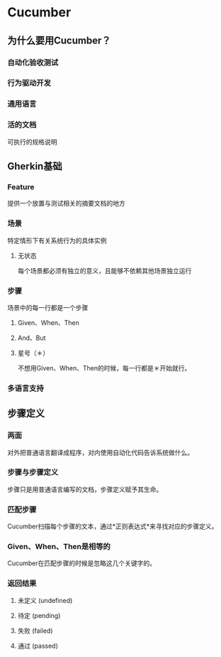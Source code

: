 * Cucumber
** 为什么要用Cucumber？
*** 自动化验收测试
*** 行为驱动开发
*** 通用语言
*** 活的文档
    可执行的规格说明
** Gherkin基础
*** Feature
    提供一个放置与测试相关的摘要文档的地方
*** 场景
    特定情形下有关系统行为的具体实例
**** 无状态
     每个场景都必须有独立的意义，且能够不依赖其他场景独立运行
*** 步骤
    场景中的每一行都是一个步骤
**** Given、When、Then
**** And、But
**** 星号（＊）
     不想用Given、When、Then的时候，每一行都是＊开始就行。

*** 多语言支持
** 步骤定义
*** 两面
    对外把普通语言翻译成程序，对内使用自动化代码告诉系统做什么。
*** 步骤与步骤定义
    步骤只是用普通语言编写的文档，步骤定义赋予其生命。
*** 匹配步骤
    Cucumber扫描每个步骤的文本，通过*正则表达式*来寻找对应的步骤定义。
*** Given、When、Then是相等的
    Cucumber在匹配步骤的时候是忽略这几个关键字的。
*** 返回结果
**** 未定义 (undefined)
**** 待定 (pending)
**** 失败 (failed)
**** 通过 (passed)
